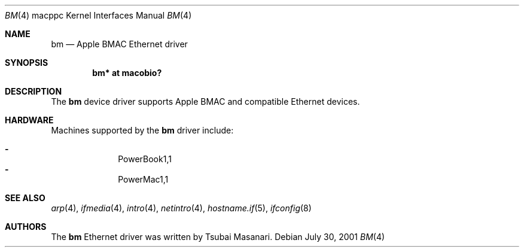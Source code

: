 .\" $OpenBSD: bm.4,v 1.6 2006/01/11 08:20:18 xsa Exp $
.\"
.\" Copyright (c) 2001 Peter Philipp
.\" All rights reserved.
.\"
.\" Redistribution and use in source and binary forms, with or without
.\" modification, are permitted provided that the following conditions
.\" are met:
.\" 1. Redistributions of source code must retain the above copyright
.\"    notice, this list of conditions and the following disclaimer.
.\" 2. Redistributions in binary form must reproduce the above copyright
.\"    notice, this list of conditions and the following disclaimer in the
.\"    documentation and/or other materials provided with the distribution.
.\" 3. The name of the author may not be used to endorse or promote products
.\"    derived from this software without specific prior written permission
.\"
.\" THIS SOFTWARE IS PROVIDED BY THE AUTHOR ``AS IS'' AND ANY EXPRESS OR
.\" IMPLIED WARRANTIES, INCLUDING, BUT NOT LIMITED TO, THE IMPLIED WARRANTIES
.\" OF MERCHANTABILITY AND FITNESS FOR A PARTICULAR PURPOSE ARE DISCLAIMED.
.\" IN NO EVENT SHALL THE AUTHOR BE LIABLE FOR ANY DIRECT, INDIRECT,
.\" INCIDENTAL, SPECIAL, EXEMPLARY, OR CONSEQUENTIAL DAMAGES (INCLUDING, BUT
.\" NOT LIMITED TO, PROCUREMENT OF SUBSTITUTE GOODS OR SERVICES; LOSS OF USE,
.\" DATA, OR PROFITS; OR BUSINESS INTERRUPTION) HOWEVER CAUSED AND ON ANY
.\" THEORY OF LIABILITY, WHETHER IN CONTRACT, STRICT LIABILITY, OR TORT
.\" (INCLUDING NEGLIGENCE OR OTHERWISE) ARISING IN ANY WAY OUT OF THE USE OF
.\" THIS SOFTWARE, EVEN IF ADVISED OF THE POSSIBILITY OF SUCH DAMAGE.
.\"
.Dd July 30, 2001
.Dt BM 4 macppc
.Os
.Sh NAME
.Nm bm
.Nd Apple BMAC Ethernet driver
.Sh SYNOPSIS
.Cd "bm* at macobio?"
.Sh DESCRIPTION
The
.Nm
device driver supports Apple BMAC and compatible Ethernet devices.
.Sh HARDWARE
Machines supported by the
.Nm
driver include:
.Pp
.Bl -dash -offset indent -compact
.It
PowerBook1,1
.It
PowerMac1,1
.El
.Sh SEE ALSO
.Xr arp 4 ,
.Xr ifmedia 4 ,
.Xr intro 4 ,
.Xr netintro 4 ,
.Xr hostname.if 5 ,
.Xr ifconfig 8
.Sh AUTHORS
The
.Nm
Ethernet driver was written by Tsubai Masanari.
